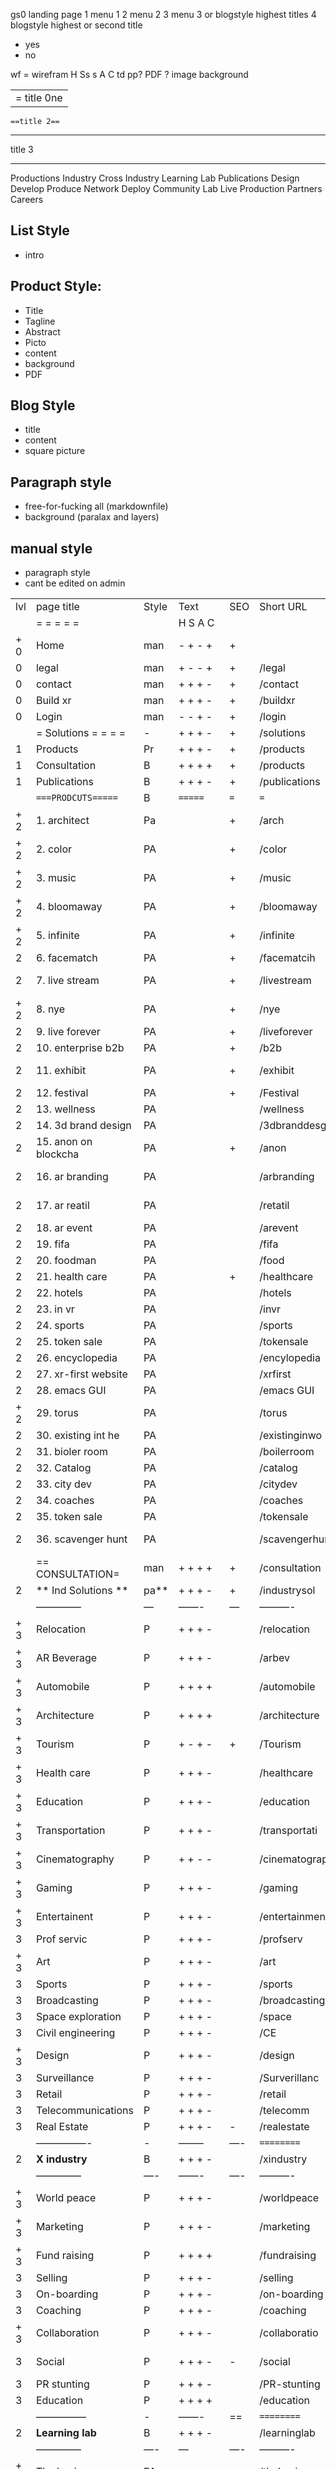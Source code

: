  gs0 landing page
 1 menu 1 
 2 menu 2
 3 menu 3 or blogstyle highest titles
 4 blogstyle highest or second title

 + yes
 - no  
wf = wirefram
H
Ss s 
A
C
td 
pp?
PDF  ?
image
background

|= title 0ne 
===title 2===
---------
title 3
---------


Productions
Industry
Cross Industry
Learning Lab
Publications
Design
Develop
Produce
Network
Deploy
Community
Lab Live
Production
Partners
Careers

** List Style
- intro

** Product Style:
- Title
- Tagline
- Abstract
- Picto
- content
- background
- PDF

** Blog Style
- title
- content
- square picture

** Paragraph style
- free-for-fucking all (markdownfile)
- background (paralax and layers)

** manual style
- paragraph style
- cant be edited on admin


 | lvl | page title            | Style | Text     | SEO  | Short URL       | wf   | PDF  | t-d  | pp?   | visuals           | format                     | complete? | txtbx | cal | + |
 |     | =  =  =  =  =         |       | H S A C  |      |                 |      |      | +    |       |                      |                            |       |       |     | + |
 | + 0 | Home                  | man    | - + - +  | +    |                 |      | -    | +    | -     | + polar pink         |                            |       |       |     | + |
 |   0 | legal                 | man    | + - - +  | +    | /legal          |      | +    | +    | -     | + sofa               |                            |       |       |     | + |
 |   0 | contact               | man    | + + + -  | +    | /contact        |      | -    | +    | -     | + chairs             |                            |       |       |     | + |
 |   0 | Build xr              | man    | + + + -  | +    | /buildxr        |      | -    | +    | -     | -                    |                            |       |       |     | + |
 |   0 | Login                 | man    | - - + -  | +    | /login          |      | -    | +    | -     | + woman              |                            |       |       |     | + |
 |     | = Solutions = = = =   | -     | + + + -  | +    | /solutions      |      | -    | +    | -     | + Polar Green        |                            |       |       |     |   |
 |   1 | Products              | Pr    | + + + -  | +    | /products       | ==   | +    | +    | -     | + Inside Torus       |                            |       |       |     |   |
 |   1 | Consultation          | B     | + + + +  | +    | /products       |      | +    | +    | -     | + polar lights       |                            |       |       |     |   |
 |   1 | Publications          | B     | + + + -  | +    | /publications   |      | +    | +    | -     | + polar lights       |                            |       |       |     |   |
 |     | ====PRODCUTS======    | B     | =======  | ===  | ===             | ==   | ==   | ===  | ==    | + Inside Torus       |                            |       |       |     |   |
 | + 2 | 1. architect          | Pa    |          | +    | /arch           |      | -    | +    | -     | + bus stop           |                            |       |       |     |   |
 | + 2 | 2. color              | PA    |          | +    | /color          |      | -    | +    | -     | + ball + chair       |                            |       |       |     |   |
 | + 2 | 3. music              | PA    |          | +    | /music          |      | -    | +    | -     | + viz sound          |                            |       |       |     |   |
 | + 2 | 4. bloomaway          | PA    |          | +    | /bloomaway      |      | -    | +    | -     | + in clouds          |                            |       |       |     |   |
 | + 2 | 5. infinite           | PA    |          | +    | /infinite       |      | -    | +    | -     | + hallway            |                            |       |       |     |   |
 |   2 | 6. facematch          | PA    |          | +    | /facematcih     |      | -    | +    | +     | + face               |                            |       |       |     |   |
 |   2 | 7. live stream        | PA    |          | +    | /livestream     |      | -    | +    | -     | - globe connected    |                            |       |       |     |   |
 | + 2 | 8. nye                | PA    |          | +    | /nye            |      | -    | +    | +     | + balloons           |                            |       |       |     |   |
 |   2 | 9. live forever       | PA    |          | +    | /liveforever    |      | -    | +    | -     | - immortality        |                            |       |       |     |   |
 |   2 | 10. enterprise b2b    | PA    |          | +    | /b2b            |      | -    | +    | -     | - biz2biz            |                            |       |       |     |   |
 |   2 | 11. exhibit           | PA    |          | +    | /exhibit        |      | -    | +    | -     | + underwater tank    |                            |       |       |     |   |
 |   2 | 12. festival          | PA    |          | +    | /Festival       |      | -    | +    | -     | + ??                 |                            |       |       |     |   |
 |   2 | 13. wellness          | PA    |          |      | /wellness       |      | -    | +    | -     | + tree               |                            |       |       |     |   |
 |   2 | 14. 3d brand design   | PA    |          |      | /3dbranddesgi   |      | -    | +    | -     | -  3d model          |                            |       |       |     |   |
 |   2 | 15. anon on blockcha  | PA    |          | +    | /anon           |      | -    | +    | +     | + Eye                |                            |       |       |     |   |
 |   2 | 16. ar branding       | PA    |          |      | /arbranding     |      | -    | +    | -     | - ar on outsde wrld  |                            |       |       |     |   |
 |   2 | 17. ar reatil         | PA    |          |      | /retatil        |      | -    | +    | -     | - purhasing w / ar   |                            |       |       |     |   |
 |   2 | 18. ar event          | PA    |          |      | /arevent        |      | -    | +    | -     | -                    |                            |       |       |     |   |
 |   2 | 19. fifa              | PA    |          |      | /fifa           |      | -    | +    | -     | -                    |                            |       |       |     |   |
 |   2 | 20. foodman           | PA    |          |      | /food           |      | -    | +    | -     | -                    |                            |       |       |     |   |
 |   2 | 21. health care       | PA    |          | +    | /healthcare     |      | -    | +    | -     | - ar health care     |                            |       |       |     |   |
 |   2 | 22. hotels            | PA    |          |      | /hotels         |      | -    | +    | -     | -                    |                            |       |       |     |   |
 |   2 | 23. in vr             | PA    |          |      | /invr           |      | -    | +    | -     | -                    |                            |       |       |     |   |
 |   2 | 24. sports            | PA    |          |      | /sports         |      | -    | +    | -     | -                    |                            |       |       |     |   |
 |   2 | 25. token sale        | PA    |          |      | /tokensale      |      | -    | +    | -     | - crpyt coins        |                            |       |       |     |   |
 |   2 | 26. encyclopedia      | PA    |          |      | /encylopedia    |      | -    | +    | -     | -  info in torus     |                            |       |       |     |   |
 |   2 | 27. xr-first website  | PA    |          |      | /xrfirst        |      | -    | +    | -     | -                    |                            |       |       |     |   |
 |   2 | 28. emacs GUI         | PA    |          |      | /emacs GUI      |      | -    | +    | -     | -                    |                            |       |       |     |   |
 | + 2 | 29. torus             | PA    |          |      | /torus          |      | -    | +    | +     | -                    |                            |       |       |     |   |
 |   2 | 30. existing int he   | PA    |          |      | /existinginwo   |      | -    | +    | -     | -                    |                            |       |       |     |   |
 |   2 | 31. bioler room       | PA    |          |      | /boilerroom     |      | -    | +    | -     | + music viz          |                            |       |       |     |   |
 |   2 | 32. Catalog           | PA    |          |      | /catalog        |      | -    | +    | -     | -                    |                            |       |       |     |   |
 |   2 | 33. city dev          | PA    |          |      | /citydev        |      | -    | +    | -     | - city               |                            |       |       |     |   |
 |   2 | 34. coaches           | PA    |          |      | /coaches        |      | -    | +    | -     | -                    |                            |       |       |     |   |
 |   2 | 35. token sale        | PA    |          |      | /tokensale      |      | -    | +    | -     | - crypto cpoins      |                            |       |       |     |   |
 |   2 | 36. scavenger hunt    | PA    |          |      | /scavengerhun   |      | -    | +    | -     | - ar searching land  |                            |       |       |     |   |
 |     | == CONSULTATION=      | man     | + + + +  | +    | /consultation   |      | -    | +    | -     | + polar green        |                            |       |       |     |   |
 |   2 | ** Ind Solutions **   | pa**    | + + + -  | +    | /industrysol    |      |      |      |       |                      |                            |       |       |     |   |
 |     | --------------        | ---   | -------  | ---  | ----------      | ---- | ---  |      |       |                      |                            |       |       |     |   |
 | + 3 | Relocation            | P     | + + + -  |      | /relocation     |      | -    | +    | -     | - fish bloomaway2    |                            |       |       |     |   |
 | + 3 | AR Beverage           | P     | + + + -  |      | /arbev          |      | -    | +    |       |                      |                            |       |       |     |   |
 | + 3 | Automobile            | P     | + + + +  |      | /automobile     |      | -    | +    | -     | - concept car        |                            |       |       |     |   |
 | + 3 | Architecture          | P     | + + + +  |      | /architecture   |      | -    | +    | -     | - yu mall            |                            |       |       |     |   |
 | + 3 | Tourism               | P     | + - + -  | +    | /Tourism        |      | -    | +    | -     | - statue of liberty  |                            |       |       |     |   |
 | + 3 | Health care           | P     | + + + -  |      | /healthcare     |      | -    | +    | -     | - ar healthare       |                            |       |       |     |   |
 | + 3 | Education             | P     | + + + -  |      | /education      |      | -    | +    | -     | - greekphilosopher   |                            |       |       |     |   |
 | + 3 | Transportation        | P     | + + + -  |      | /transportati   |      | -    | +    | -     | - traffic highway    |                            |       |       |     |   |
 | + 3 | Cinematography        | P     | + + - -  |      | /cinematograp   |      | -    | +    | -     | - movie reel         |                            |       |       |     |   |
 | + 3 | Gaming                | P     | + + + -  |      | /gaming         |      | -    | +    | -     | - vr haptic s        |                            |       |       |     |   |
 | + 3 | Entertainent          | P     | + + + -  |      | /entertainmen   |      | -    | +    | -     | - concert            |                            |       |       |     |   |
 |   3 | Prof servic           | P     | + + + -  |      | /profserv       |      | -    | +    | -     | - suit/tie           |                            |       |       |     |   |
 | + 3 | Art                   | P     | + + + -  |      | /art            |      | -    | +    | -     | - canvas             |                            |       |       |     |   |
 |   3 | Sports                | P     | + + + -  |      | /sports         |      | -    | +    | -     | - athlete sha        |                            |       |       |     |   |
 |   3 | Broadcasting          | P     | + + + -  |      | /broadcasting   |      | -    | +    | -     | - mic + tower        |                            |       |       |     |   |
 |   3 | Space exploration     | P     | + + + -  |      | /space          |      | -    | +    | -     | - rocket ship        |                            |       |       |     |   |
 |   3 | Civil engineering     | P     | + + + -  |      | /CE             |      | -    | +    | -     | - bridge             |                            |       |       |     |   |
 | + 3 | Design                | P     | + + + -  |      | /design         |      | -    | +    | -     | -                    |                            |       |       |     |   |
 |   3 | Surveillance          | P     | + + + -  |      | /Surverillanc   |      | -    | +    | -     | - eye in sky         |                            |       |       |     |   |
 |   3 | Retail                | P     | + + + -  |      | /retail         |      | -    | +    | -     | - grab from s        |                            |       |       |     |   |
 |   3 | Telecommunications    | P     | + + + -  |      | /telecomm       |      | -    | +    | -     | -  devices cn        |                            |       |       |     |   |
 |   3 | Real Estate           | P     | + + + -  | -    | /realestate     |      | -    | +    | -     | -housig              |                            |       |       |     |   |
 |     | ----------------      | -     | -------- | ---- | ==========      | ==   | -    | ===  | ====  | == =========         |                            |       |       |     |   |
 |   2 | *X industry*          | B     | + + + -  |      | /xindustry      |      | -    | +    | -     |                      |                            |       |       |     |   |
 |     | --------------        | ----  | -------  | ---- | ----------      | ---- | ---  |      |       |                      |                            |       |       |     |   |
 | + 3 | World peace           | P     | + + + -  |      | /worldpeace     |      | -    | +    | -     | - dove               |                            |       |       |     |   |
 | + 3 | Marketing             | P     | + + + -  |      | /marketing      |      | -    | +    | -     | - charts + medi      |                            |       |       |     |   |
 | + 3 | Fund raising          | P     | + + + +  |      | /fundraising    |      | -    | +    | -     | - chart ->goal       |                            |       |       |     |   |
 |   3 | Selling               | P     | + + + -  |      | /selling        |      | -    | +    | -     | - transaction        |                            |       |       |     |   |
 |   3 | On-boarding           | P     | + + + -  |      | /on-boarding    |      | -    | +    | -     | - welcoming          |                            |       |       |     |   |
 |   3 | Coaching              | P     | + + + -  |      | /coaching       |      | -    | +    | -     | - trainer            |                            |       |       |     |   |
 | + 3 | Collaboration         | P     | + + + -  |      | /collaboratio   |      | -    | +    | -     | - remote coop        |                            |       |       |     |   |
 |   3 | Social                | P     | + + + -  | -    | /social         |      | -    | +    | -     | - social icons       | rise of social chart       |       |       |     |   |
 |   3 | PR stunting           | P     | + + + -  |      | /PR-stunting    |      | -    | +    | -     | - garnering att      |                            |       |       |     |   |
 |   3 | Education             | P     | + + + +  |      | /education      |      | -    | +    | -     | - books on shel      | brain on vr                |       |       |     |   |
 |     | ---------------       | -     | -------  | ==   | ==========      | ==   | -    | ==   | ==    | == =========         |                            |       |       |     |   |
 |   2 | *Learning lab*        | B     | + + + -  |      | /learninglab    |      | -    | +    | -     | vr wood guy          | dales cone                 |       |       |     |   |
 |     | --------------        | ----  | ---      | ---- | ----------      | ---- | ---  |      |       |                      |                            |       |       |     |   |
 | + 3 | The basics            | PA    | + + + -  | +    | /thebasics      |      | -    | +    | -     | childrens blocks     |                            |       |       |     |   |
 |     | --------------        | ----  | -------- | ---- | ----------      | ---- | ---  |      |       |                      |                            |       |       |     |   |
 | + 3 | Resource Center       | B     | + + + -  |      | /resourcecent   |      | -    | +    | +     |                      |                            |       |       |     |   |
 |     | --------------        | ---   | ---      | ---- | ----------      | ---- | ---  |      |       |                      |                            |       |       |     |   |
 | + 3 | E-learning            | B     | + + + -  |      | /hireus         |      |      |      |       |                      |                            |       |       |     |   |
 |     | --------------        | ---   | ---      | ---- | ----------      | ---- | ---  |      |       |                      |                            |       |       |     |   |
 |     | ===PUBLICATIONS====   | ====  | =======  | ==   | ==========      | ==   | -    | ==   | ====  | ======               |                            |       |       |     |   |
 |     | -----------------     | ----  | -------  |      | ==========      | ==   | ==   | ==   | ===   | ======               |                            |       |       |     |   |
 | + 2 | *Financial Strats*    | B     | + + + -  |      | /financialstr   |      | -    | +    | +     |                      |                            |       |       |     |   |
 |     | ------------------    | ----  | ==       | --   | ==========      | ==   | -    | ==   | ==    | ======               |                            |       |       |     |   |
 | + 2 | *Interface Design*    | B     |          |      | /interfaced     |      | -    | +    | -     |                      |                            |       |       |     |   |
 |     | ----------------      | ----  | -------- | --   | ==========      | ==   | -    | ==   | ==    | ======               |                            |       |       |     |   |
 | + 2 | *Market Research*     | B     | + + + +  |      | /marketresearch |      | -    | +    | +     |                      | adopt chart, headset sales |       |       |     |   |
 |     | ----------------      | ----  | -------- | --   | ==========      | ==   | -    | ==   | ==    | ======               |                            |       |       |     |   |
 |     | = SERVICES  ==        | man     | + + - -  |      | /services       |      | -    | +    |       |                      |                            |       |       |     |   |
 | + 1 | Design                | B     | + + + +  | +    | /products       |      | -    | +    | -     |                      |                            |       |       |     |   |
 |   1 | Develop               | B     | + + + +  | +    | /develop        |      | -    | +    | -     |                      | game engine diag, ge TA    |       |       |     |   |
 |   1 | Deploy                | B     | + + + -  | +    | /deploy         |      | -    | +    | -     | rocket launch        |                            |       |       |     |   |
 |     | =========DESIGN====   | ===   | =====    | ==   | ==========      | ==   | ==   | ==   | -     |                      |                            |       |       |     |   |
 | + 2 | *Story*               | PA    | + + - -  | +    | /story          |      | -    | +    | -     |                      |                            |       |       |     |   |
 |   2 | *World*               | PA    |          | +    | /world          |      | -    | +    | -     |                      |                            |       |       |     |   |
 |   2 | *Interface*           | PA    |          | +    | /interface      |      | -    | +    | -     |                      |                            | o     |       |     |   |
 | + 2 | *Sketch*              | PA    | + + - -  |      | /sketch         |      | -    | +    | -     |                      |                            |       |       |     |   |
 |   2 | *Storyboard *         | PA    | + + - -  |      | /storyboard     |      | -    | +    | -     |                      |                            |       |       |     |   |
 | + 2 | *Script*              | PA    | + + - -  |      | /script         |      | -    | +    | -     |                      |                            |       |       |     |   |
 | + 2 | *Model*               | PA    | + + - -  |      | /model          |      | -    | +    | -     |                      |                            |       |       |     |   |
 |     | ==========DEVELOP===  | -     | + + + -  | ==   | ==========      | ==   | ==   | ==   | ==    |                      | game engine                |       |       |     |   |
 |     | ------------------    | ----  | -------- |      | -----------     |      | -    | +    | -     |                      |                            |       |       |     |   |
 |     | *Program*             | B     | + + + -  | +    | /program        |      | -    | +    | -     | - wave of dots       | Game Engine                |       |       |     |   |
 |     | --------------        | ----  | -------- | ---  | ----------      | ---- | ---- |      | -     |                      |                            |       |       |     |   |
 |  +  | Web XR                | l   | + - - -  |      | /webxr          |      | -    | +    | -     | - beakers with code  |                            |       |       |     |   |
 |  +  | Physics engine        | l   | + - - -  |      | /physicsengine  |      | -    | +    | -     | - steve eatin chps   |                            |       |       |     |   |
 |  +  | Code                  | l   | + + + -  |      | /code           |      | -    |      | -     |                      |                            |       |       |     |   |
 |  +  | AI                    | l   | + + + +  | +    | /ai             |      | -    | +    | -     | - robot              |                            |       |       |     |   |
 |  +  | Biometrics            | l   | + + + -  |      | /biometrics     |      | -    | +    | -     |                      |                            |       |       |     |   |
 |     | Cryptocurrencies      | l   | + + + -  | +    | /cryptocurrency |      | -    |      | -     | - crpyotocoin        |                            |       |       |     |   |
 |     | Finite State Machines | pa    | + + + -  | +    | /fsm            |      | -    | +    | -     | - avatar             |                            |       |       |     |   |
 |     | -------------         | ----  | -------- |      | --------------- | ---- | ---- | ---- | ----- | -----------------    | -------------------------  | ----- |       |     |   |
 |     | *Produce*             | B     | + + + -  |      | /produce        |      | -    | +    | -     | - wave of abstract   |                            |       |       |     |   |
 |     | --------------        | ----  | -------- | ---  | --------------- | ---- | ---- | ---- | ----- | -------------------- | ---                        |       |       |     |   |
 |  +  | Live Stream           | pa    | + + + +  | +    | /livestram      |      | -    | +    | -     | virtual concert      |                            |       |       |     |   |
 |  +  | 3D audio              | pa    | + + - -  | +    | /3daudio        |      | -    | +    | -     |                      |                            |       |       |     |   |
 |  +  | Haptics               | pa    | + + + -  |      | /haptics        |      | -    | +    | -     |                      |                            |       |       |     |   |
 |  +  | Volumetric            | pa    | + + + -  |      | /columetric     |      | -    | +    | -     |                      |                            |       |       |     |   |
 |  +  | Photogrammetry        | pa    | + + + -  |      | /photogrammet   |      | -    | +    | -     |                      |                            |       |       |     |   |
 |  +  | 360 video             | pa    | + + + -  | +    | /360video       |      | -    | +    | -     |                      |                            |       |       |     |   |
 |  +  | Robotics              | pa    | + + + -  |      | /robotics       |      | -    | +    | -     |                      |                            |       |       |     |   |
 |  +  | Holograms             | pa    | + + + -  |      | /holograms      |      | -    | +    | -     |                      |                            |       |       |     |   |
 |  +  | Projection Mapping    | pa    | + + + -  |      | /projectionma   |      | -    | +    | -     |                      |                            |       |       |     |   |
 |     | Optical Tracing       | pa    | + + + -  |      | /opticaltrack   |      | -    | +    | -     |                      |                            |       |       |     |   |
 |     | Motion Capture        | pa    | + + + -  |      | /motioncaptur   |      | -    | +    | -     |                      |                            |       |       |     |   |
 |     | Emotion Recognition   | pa    | + + + -  |      | /emotionrecog   |      | -    | +    | -     |                      |                            |       |       |     |   |
 |     | Microarchitectures    | pa    | + + + -  |      | /microarchite   |      | -    | +    | -     |                      |                            |       |       |     |   |
 |     | -----------------     | ---   | -------- |      | -----------     |      | -    | +    | -     |                      |                            |       |       |     |   |
 |     | *Netowrk*             | B     | + + + -  |      | /Network        |      | -    | +    | -     | wave of humminbirds  |                            |       |       |     |   |
 |     | --------------        | ----  | -------- | ---  | ----------      | ---- | ---  |      |       |                      |                            |       |       |     |   |
 |  +  | Live Stream           | pa    | + + + -  | *    | /livestream     |      | -    | +    | -     |                      |                            |       |       |     |   |
 |     | Cloud Computing       | pa    | + + + -  | *    | /cloudcomputi   |      | -    | +    | -     |                      |                            |       |       |     |   |
 |     | Blockchain            | pa    | + + + -  | *    | /blockchain     |      | -    | +    | -     |                      |                            |       |       |     |   |
 |     | P2P                   | pa    | + + + -  |      | /p2p            |      | -    | +    | -     |                      |                            |       |       |     |   |
 |  +  | IoT                   | pa    | + + + -  |      | /iot            |      | -    | +    |       |                      |                            |       |       |     |   |
 |  +  | Spatial os            | pa    | + - - -  |      | /spatialos      |      | -    | +    | -     | - room scale vr      |                            |       |       |     |   |
 |     | ======DEPLOY=         | ===   | ======== | ==   | ==========      | ==   | -    | ===  | -     |                      |                            |       |       |     |   |
 |     | Distribution          | pa    | + + + -  |      | /distribution   |      | +    | +    | -     | buffet of media      |                            |       |       |     |   |
 |     | Promotion             | pa    |          |      | /promotion      |      | -    | +    | -     | mega phone           |                            |       |       |     |   |
 |     | Publishing            | pa    | +        |      | /publishing     |      | -    | +    | -     | printing press       |                            |       |       |     |   |
 |     | Activation            | pa    | +        |      | /activation     |      | -    | +    | -     |                      |                            |       |       |     |   |
 |     | Audiences             | pa    | + + + -  |      | /audiences      |      | -    | +    |       |                      |                            |       |       |     |   |
 |     | Advertise             | pa    |          |      | /productions    |      | -    | +    |       |                      |                            |       |       |     |   |
 |     | --------------        | ---   | ---      | ---  | ----------      | ---- | ---- | ===  |       |                      |                            |       |       |     |   |
 |     | =  NOVA XR     = = =  |       |          |      | /novaxr         |      | -    | +    |       |                      |                            |       |       |     |   |
 |     | --------------        | ---   | ---      | ---  | ----------      | ---- | ---- | ---- |       |                      |                            |       |       |     |   |
 |  +  | Who We Are            | man     |          |      | /whoweare       |      | -    | +    |       |                      |                            |       |       |     |   |
 |  +  | Partnerships          | man     |          |      | /partnerships   |      | -    | +    |       |                      |                            |       |       |     |   |
 |  +  | Find Us               | man    |          |      | /findus         |      | -    | +    |       |                      |                            |       |       |     |   |
 |     | =WHO WE ARE=          | === | ======   | ==   | ===========     | ===  | -    | ===  | ====  |                      |                            |       |       |     |   |
 |     | --------------        | ---   | -------  | ---  | ----------      | ---- | ---- | ===  |       |                      |                            |       |       |     |   |
 |   + | About Us *            | man   | + + + -  |      | /aboutus        |      | +    | +    |       |                      |                            |       |       |     |   |
 |     | --------------        | ---   | ---      | ---  | ----------      | ---- | ---- | ===  |       |                      |                            |       |       |     |   |
 |     | Lab Live   *          | B     |          |      | /lablive        |      | -    | +    |       |                      |                            |       |       |     |   |
 |     | --------------        | ---   | ---      | ---  | ----------      | ---- | ---- | ===  |       |                      |                            |       |       |     |   |
 |  +  | Remote OS             | pa    |          |      | /remoteos       |      | -    | +    |       |                      |                            |       |       |     |   |
 |  +  | Father of VR          | pa    |          |      | /fatherofvr     |      | -    | +    |       |                      |                            |       |       |     |   |
 |  +  | Gitblog               | pa    |          |      | /gitblog        |      | -    | +    |       |                      |                            |       |       |     |   |
 |     | --------------        | ---   | ---      | ---  | ----------      | ---- | ---  | ===  |       |                      |                            |       |       |     |   |
 |  +  | Community *           | B     | +        | ==   | ==========      | ==   | ===  | ===  | ====  |                      |                            |       |       |     |   |
 |     | --------------        | ---   | ---      | ---  | ----------      | ---- | ---  | ===  |       |                      |                            |       |       |     |   |
 |  +  | Philanthr             | pa    | +        |      | /philanthropy   |      | -    | +    |       |                      |                            |       |       |     |   |
 |  +  | Philosophy            | pa    | +        |      | /philosophy     |      | -    | +    |       | rocks                |                            |       |       |     |   |
 |  +  | Shouts                | pa    | +        |      | /shouts         |      | -    | +    |       |                      |                            |       |       |     |   |
 |  +  | Rent room             | pa    | +        |      | /rentroom       |      | -    | +    |       |                      | nova office spae           |       |       |     |   |
 |  +  | Photoshoot            | pa    | +        |      | /photoshoot     |      | -    | +    |       |                      |                            |       |       |     |   |
 |     | ===PARTNERSHIP        | -     | ======   | ==   | ==========      | ==   | -    | ==   | ====  |                      |                            |       |       |     |   |
 |     | --------------        | ---   | -------  | ---  | ----------      | ---- | ---  | ---  | ===   |                      |                            |       |       |     |   |
 |     | *Productions*         | B     | + + + -  |      | /productions    |      | -    | +    |       |                      |                            |       |       |     |   |
 |     | --------------        | ---   | -------  | ---  | ----------      | ---- | ---  | ---  | ===   |                      |                            |       |       |     |   |
 |  +  | Hard Rock             | pa    | + + + +  |      | /hardrock       |      | -    | +    |       |                      |                            |       |       |     |   |
 |  +  | Taiwa                 | pa    | + + + -  |      | /taiwan         |      | -    | +    |       |                      |                            |       |       |     |   |
 |  +  | Australia             | pa    | + + + -  |      | /australia      |      | -    | +    |       |                      |                            |       |       |     |   |
 |  +  | Kelly                 | pa    | + + + -  |      | /kelly          |      | -    | +    |       |                      |                            |       |       |     |   |
 |     | Live Nation           | pa    | + + + -  |      | /livenation     |      | -    | +    |       |                      |                            |       |       |     |   |
 |  +  | Italian Trade Agency  | pa    | + + + -  |      | /italiatrade    |      | -    | +    |       |                      |                            |       |       |     |   |
 |     | Go Ahead Tours        | pa    | + + + -  |      | /goahead        |      | -    | +    |       |                      |                            |       |       |     |   |
 |  +  | Hawian Airlines       | pa    | + + + -  |      | /hawianair      |      | -    | +    |       |                      |                            |       |       |     |   |
 |  +  | Cayman Islands        | pa    | + + + -  |      | /cayman         |      | -    | +    |       |                      |                            |       |       |     |   |
 |  +  | Beam                  | pa    | + + + -  |      | /beam           |      | -    | +    |       |                      |                            |       |       |     |   |
 |  +  | Con Body              | pa    | + + + -  |      | /conbody        |      | +    | +    |       |                      | live stream content        |       |       |     |   |
 |  +  | NYE                   | pa    | + + + -  |      | /nye            |      | -    | +    |       |                      |                            |       |       |     |   |
 |  +  | Ethiopia              | pa    | + + + -  |      | /ethiopia       |      | -    | +    |       |                      | photogrammetry             |       |       |     |   |
 |  +  | Paris                 | pa    | + + + -  |      | /paris          |      | -    | +    |       |                      | photogrammtery             |       |       |     |   |
 |  +  | July 4th BBQ          | pa    | + + + -  |      | /4thjuly        |      | +    | +    |       |                      | live stream content        |       |       |     |   |
 |  +  | NYE                   | pa    | + - - -  |      | /nye2019        |      | -    | +    |       |                      |                            |       |       |     |   |
 |  +  | mardi gras            | pa    | + - - -  |      | /mardigras      |      | -    | +    |       | masquerade           |                            |       |       |     |   |
 |  +  | 4th july              | pa    | + - - -  |      | /4thjuly        |      | -    | +    |       | fireworks            |                            |       |       |     |   |
 |  +  | holi                  | pa    | + - - -  |      | /holi           |      | -    | +    |       | rainbow colorful     |                            |       |       |     |   |
 |  +  | san fermin            | pa    | + - - -  |      | /san-fermin     |      | -    | +    |       | toros                |                            |       |       |     |   |
 |  +  | oktober fest          | pa    | + - - -  |      | /oktoberfest    |      | -    | +    |       | beer                 |                            |       |       |     |   |
 |  +  | songkran              | pa    | + - - -  |      | /songkran       |      | -    | +    |       | water fight          |                            |       |       |     |   |
 |  +  | full moon             | pa    | + - - -  |      | /fullmoon       |      | -    | +    |       | full moon party      |                            |       |       |     |   |
 |     | ----------------      | ---   | -------  |      | -------------   |      | ---- | +    |       |                      |                            |       |       |     |   |
 |     | *Partners*            | B     | + + + -  |      | /partners       |      | -    | +    |       |                      |                            |       |       |     |   |
 |     | ----------------      | ---   | -------  |      | -------------   |      |      | +    |       |                      |                            |       |       |     |   |
 |   + | Studios and Labs      | pa    | + + + -  | +    | /studios        |      | -    | +    |       |                      |                            |       | +     | -   |   |
 |   + | Investor              | pa    | + + + -  |      | /investor       |      | -    | +    |       |                      |                            |       |       |     |   |
 |   + | Producer              | pa    | + + + -  |      | /producer       |      | -    | +    |       |                      |                            |       | +     | +   |   |
 |   + | Sponsor               | pa    | + + + -  |      | /sponsor        |      | -    | +    |       |                      |                            |       | +     | +   |   |
 |     | ----------------      | ---   | -------  |      | -------------   |      | ---- | +    |       |                      |                            |       |       |     |   |
 |     | * Career *            | B     | + + + -  |      | /careers        |      | +    | +    |       |                      |                            |       | +     | +   |   |
 |   + | ----------------      | ---   | -------  |      | -------------   |      | ---- | +    |       |                      |                            |       | ====  | === |   |
 |   + | Developer             | pa    | + + + -  |      | /developer      |      | -    | +    |       |                      |                            |       | +     | +   |   |
 |   + | Designer              | pa    | + + + -  |      | /designer       |      | -    | +    |       |                      |                            |       | +     | +   |   |
 |   + | Apprentice            | pa    | + + + -  |      | /apprentice     |      | -    | +    |       |                      |                            |       | +     | +   |   |
 |   + | Freelance             | pa    | + + + -  |      | /freelance      |      | -    | +    |       |                      |                            |       | +     | +   |   |
 |   + | Volunteer             | pa    | + + + -  | +    | /volunteer      |      | -    | +    |       | people helping       |                            |       | +     | +   |   |
 |     | =Find Us=             | pa    | + + - -  |      | /findus         |      | -    | +    |       |                      |                            |       | +     | +   |   |


** 
** 
** 
** 
* more


 | == | ==Novacognito== | - | + |   | /novacognito  |   | - |   |   |      |   |   |   |   |
 |  1 | Money           | - | + |   | /money        |   | - |   |   |      |   |   |   |   |
 |  1 | Team Access     | - | + |   | /teamaccess   |   | - |   |   |      |   |   |   |   |
 |    | Payment         |   |   |   |               |   |   |   |   |      |   |   |   |   |
 |  1 | Creative Specs  | - | + |   | /creativespec |   | - |   |   |      |   |   |   |   |
 |    | Member          | - | + |   | /membership   |   | - | + |   | safe |   |   |   |   |

 | === | ==Future prod=       | -    | +       |     | /futurepro    |    | -   |     |      |                |       |   |   |   |
 | 4   | NYE                  | -    | +       |     | /nye2019      |    | -   |     |      |                |       |   |   |   |
 | 4   | mardi gras           | -    | +       |     | /mardigras    |    | -   |     |      |                |       |   |   |   |
 | 4   | 4th july             | -    | +       |     | /4thjuly      |    | -   |     |      |                |       |   |   |   |
 | 4   | holi                 | -    | +       |     | /holi         |    | -   |     |      |                |       |   |   |   |
 | 4   | san fermin           | -    | +       |     | /san-fermin   |    | -   |     |      |                |       |   |   |   |
 | 4   | oktober fest         | -    | +       |     | /oktoberfest  |    | -   |     |      |                |       |   |   |   |
 | 4   | songkran             | -    | +       |     | /songkran     |    | -   |     |      |                |       |   |   |   |
 | 4   | full moon            | -    | +       |     | /fullmoon     |    | -   |     |      |                |       |   |   |   |


| 4L | *Interface Design* | - |   |   |             |   | - |   | - |   |   |   |   |   |   |
|    | Remote OS          | - |   |   | /remoteos   |   | - |   | - |   |   |   |   |   |   |
|    | nova - mode        | - |   |   | /novamode   |   | - |   | - |   |   |   |   |   |   |
|    | Live Streaming     | - |   |   | /livestream |   | - |   | - |   |   |   |   |   |   |
|    |                    |   |   |   |             |   |   |   |   |   |   |   |   |   |   |
